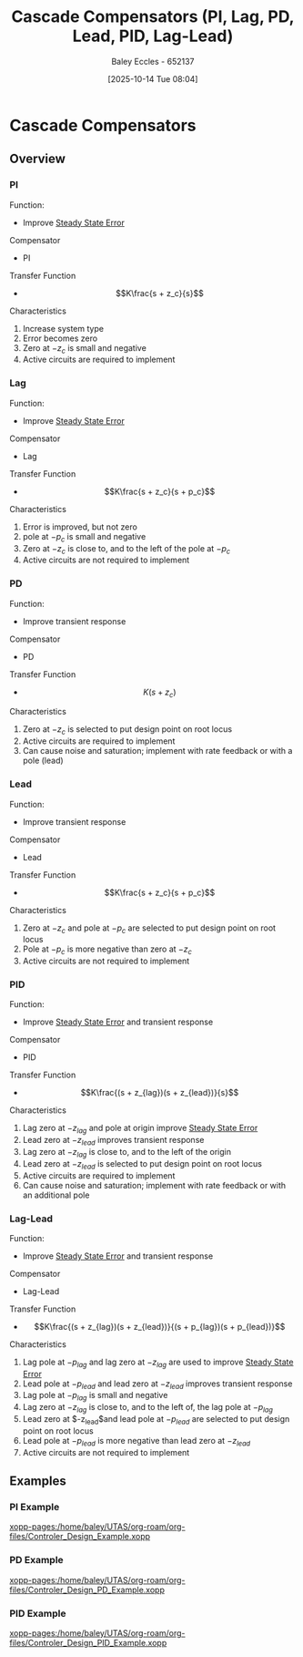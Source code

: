 :PROPERTIES:
:ID:       0c5b686e-43a0-4325-9cfb-263b480c233a
:END:
#+title: Cascade Compensators (PI, Lag, PD, Lead, PID, Lag-Lead)
#+date: [2025-10-14 Tue 08:04]
#+AUTHOR: Baley Eccles - 652137
#+STARTUP: latexpreview

* Cascade Compensators
** Overview
*** PI
Function:
 - Improve [[id:5233f426-b528-4635-9487-e7047b781af2][Steady State Error]]
Compensator
 - PI
Transfer Function
 - \[K\frac{s + z_c}{s}\]
Characteristics
1. Increase system type
2. Error becomes zero
3. Zero at $-z_c$ is small and negative
4. Active circuits are required to implement
   
*** Lag
Function:
 - Improve [[id:5233f426-b528-4635-9487-e7047b781af2][Steady State Error]]
Compensator
 - Lag
Transfer Function
 - \[K\frac{s + z_c}{s + p_c}\]
Characteristics
1. Error is improved, but not zero
2. pole at $-p_c$ is small and negative
3. Zero at $-z_c$ is close to, and to the left of the pole at $-p_c$
4. Active circuits are not required to implement
   
*** PD
Function:
 - Improve transient response
Compensator
 - PD
Transfer Function
 - \[K(s + z_c)\]
Characteristics
1. Zero at $-z_c$ is selected to put design point on root locus
2. Active circuits are required to implement
3. Can cause noise and saturation; implement with rate feedback or with a pole (lead)

*** Lead
Function:
 - Improve transient response
Compensator
 - Lead
Transfer Function
 - \[K\frac{s + z_c}{s + p_c}\]
Characteristics
1. Zero at $-z_c$ and pole at $-p_c$ are selected to put design point on root locus
2. Pole at $-p_c$ is more negative than zero at $-z_c$
3. Active circuits are not required to implement

*** PID
Function:
 - Improve [[id:5233f426-b528-4635-9487-e7047b781af2][Steady State Error]] and transient response
Compensator
 - PID
Transfer Function
 - \[K\frac{(s + z_{lag})(s + z_{lead})}{s}\]
Characteristics
1. Lag zero at $-z_{lag}$ and pole at origin improve [[id:5233f426-b528-4635-9487-e7047b781af2][Steady State Error]]
2. Lead zero at $-z_{lead}$ improves transient response
3. Lag zero at $-z_{lag}$ is close to, and to the left of the origin
4. Lead zero at $-z_{lead}$ is selected to put design point on root locus
5. Active circuits are required to implement
6. Can cause noise and saturation; implement with rate feedback or with an additional pole


*** Lag-Lead
Function:
 - Improve [[id:5233f426-b528-4635-9487-e7047b781af2][Steady State Error]] and transient response
Compensator
 - Lag-Lead
Transfer Function
 - \[K\frac{(s + z_{lag})(s + z_{lead})}{(s + p_{lag})(s + p_{lead})}\]
Characteristics
1. Lag pole at $-p_{lag}$ and lag zero at $-z_{lag}$ are used to improve [[id:5233f426-b528-4635-9487-e7047b781af2][Steady State Error]]
2. Lead pole at $-p_{lead}$ and lead zero at $-z_{lead}$ improves transient response
3. Lag pole at $-p_{lag}$ is small and negative
4. Lag zero at $-z_{lag}$ is close to, and to the left of, the lag pole at $-p_{lag}$
5. Lead zero at $-z_{lead}$and lead pole at $-p_{lead}$ are selected to put design point on root locus
6. Lead pole at $-p_{lead}$ is more negative than lead zero at $-z_{lead}$
7. Active circuits are not required to implement

** Examples
*** PI Example
[[xopp-pages:/home/baley/UTAS/org-roam/org-files/Controler_Design_Example.xopp]]

*** PD Example
[[xopp-pages:/home/baley/UTAS/org-roam/org-files/Controler_Design_PD_Example.xopp]]

*** PID Example
[[xopp-pages:/home/baley/UTAS/org-roam/org-files/Controler_Design_PID_Example.xopp]]
